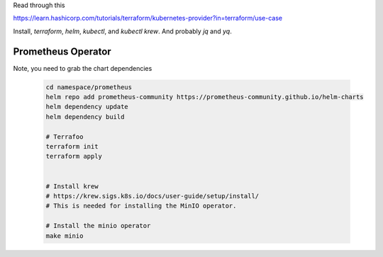 Read through this

https://learn.hashicorp.com/tutorials/terraform/kubernetes-provider?in=terraform/use-case


Install, `terraform`, `helm`, `kubectl`, and `kubectl krew`. And probably `jq` and `yq`.

Prometheus Operator
===================

Note, you need to grab the chart dependencies

  .. code-block:: bash

    cd namespace/prometheus
    helm repo add prometheus-community https://prometheus-community.github.io/helm-charts
    helm dependency update
    helm dependency build

    # Terrafoo
    terraform init
    terraform apply


    # Install krew
    # https://krew.sigs.k8s.io/docs/user-guide/setup/install/
    # This is needed for installing the MinIO operator.

    # Install the minio operator
    make minio
